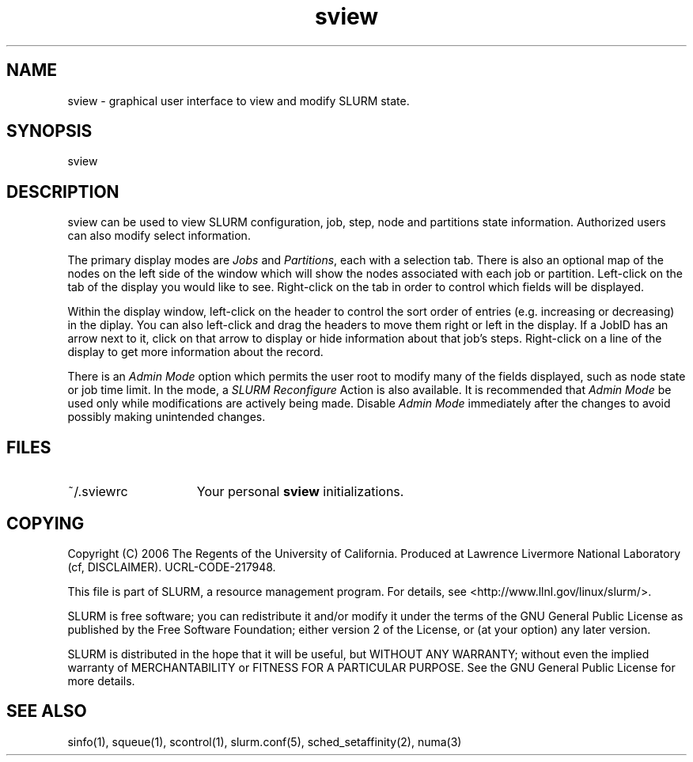 .TH "sview" "1" "SLURM 1.2" "October 2006" "SLURM Commands"
.SH "NAME"
.LP 
sview \- graphical user interface to view and modify SLURM state.

.SH "SYNOPSIS"
.LP 
sview

.SH "DESCRIPTION"
.LP 
sview can be used to view SLURM configuration, job, 
step, node and partitions state information. 
Authorized users can also modify select information.
.LP
The primary display modes are \fIJobs\fR and \fIPartitions\fR, each with a selection tab.
There is also an optional map of the nodes on the left side of the window which 
will show the nodes associated with each job or partition.
Left\-click on the tab of the display you would like to see. 
Right\-click on the tab in order to control which fields will be displayed.
.LP
Within the display window, left-click on the header to control the sort 
order of entries (e.g. increasing or decreasing) in the diplay.
You can also left\-click and drag the headers to move them right or left in the display.
If a JobID has an arrow next to it, click on that arrow to display or hide 
information about that job's steps. 
Right\-click on a line of the display to get more information about the record.
.LP
There is an \fIAdmin Mode\fR option which permits the user root to modify many of 
the fields displayed, such as node state or job time limit.
In the mode, a \fISLURM Reconfigure\fR Action is also available.
It is recommended that \fIAdmin Mode\fR be used only while modifications are 
actively being made. 
Disable \fIAdmin Mode\fR immediately after the changes to avoid possibly making 
unintended changes. 

.SH "FILES"
.LP
.TP 15
~/.sviewrc
Your personal \fBsview\fR initializations.

.SH "COPYING"
Copyright (C) 2006 The Regents of the University of California.
Produced at Lawrence Livermore National Laboratory (cf, DISCLAIMER).
UCRL-CODE-217948.
.LP
This file is part of SLURM, a resource management program.
For details, see <http://www.llnl.gov/linux/slurm/>.
.LP
SLURM is free software; you can redistribute it and/or modify it under
the terms of the GNU General Public License as published by the Free
Software Foundation; either version 2 of the License, or (at your option)
any later version.
.LP
SLURM is distributed in the hope that it will be useful, but WITHOUT ANY
WARRANTY; without even the implied warranty of MERCHANTABILITY or FITNESS
FOR A PARTICULAR PURPOSE.  See the GNU General Public License for more
details.

.SH "SEE ALSO"
.LP 
sinfo(1), squeue(1), scontrol(1), slurm.conf(5), 
sched_setaffinity(2), numa(3)
